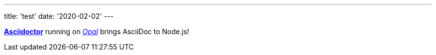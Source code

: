 ---
title: 'test'
date: '2020-02-02'
---

http://asciidoctor.org[*Asciidoctor*] running on https://opalrb.com[_Opal_] brings AsciiDoc to Node.js!